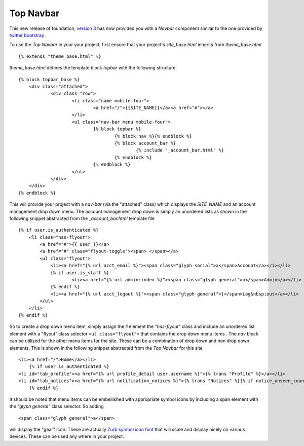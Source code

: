 Top Navbar
----------

This new release of foundation, `version
3 <http://foundation.zurb.com/files/foundation-download-e.zip>`_
has now provided you with a *Navbar* component similar to the one provided by
`twitter bootstrap <http://twitter.github.com/bootstrap/>`_ .

To use the *Top Navbar* in your your project, first ensure that your
project's *site\_base.html* inherits from *theme\_base.html*

::

    {% extends "theme_base.html" %}


*theme\_base.html* defines the template block *topbar* with the
following structure.

::
   
    {% block topbar_base %}
    	<div class="attached">
        	<div class="row"> 	
    			<li class="name mobile-four">
    				<a href="/">{{SITE_NAME}}</a><a href="#"></a>
    			</li>
    			<ul class="nav-bar menu mobile-four">
    				{% block topbar %}
    					{% block nav %}{% endblock %}
    					{% block account_bar %}
    						{% include "_account_bar.html" %}
    					{% endblock %}
    				{% endblock %}
    			</ul>
    		</div>
    	</div>
    {% endblock %}


This will provide your project with a *nav-bar* (via the "attached" class) which displays the *SITE\_NAME*
and an account management drop down menu. The account management drop
down is simply an unordered lists as shown in the following snippet
abstracted from the *\_account\_bar.html* template file

::

    {% if user.is_authenticated %}
        <li class="has-flyout">
            <a href="#">{{ user }}</a>
            <a href="#" class="flyout-toggle"><span> </span></a>
            <ul class="flyout">
                <li><a href="{% url acct_email %}"><span class="glyph social">x</span>Account</a></i></li>
                {% if user.is_staff %}
                        <li><a href="{% url admin:index %}"><span class="glyph general">a</span>Admin</a></li>
                {% endif %}
                <li><a href="{% url acct_logout %}"><span class="glyph general">]</span>Log&nbsp;out</a></li>
            </ul>
        </li>
    {% endif %}

So to create a drop down menu item, simply assign the *li* element the
*"has-flyout"* class and include an unordered list element with a
"flyout" class selector ``<ul class="flyout">`` that contains the
drop down menu items . The *nav* block can be utilized for the other
menu items for the site. These can be a combination of drop down and non
drop down elements. This is shown in the following snippet abstracted
from the *Top Navbar* for this site

::

    <li><a href="/">Home</a></li>
        {% if user.is_authenticated %}
    <li id="tab_profile"><a href="{% url profile_detail user.username %}">{% trans "Profile" %}</a></li>
    <li id="tab_notices"><a href="{% url notification_notices %}">{% trans "Notices" %}{% if notice_unseen_count %} ({{ notice_unseen_count }}){% endif %}</a></li>
        {% endif %}
   

It should be noted that menu items can be embellished with appropriate
symbol icons by including a span element with the *"glyph general"*
class selector. So adding

::

     <span class="glyph general">a</span>


will display the "gear" icon. These are actually `Zurb symbol icon
font <https://github.com/zurb/foundation-icons>`_ that will scale and
display nicely on various devices. These can be used any where in your
project.
